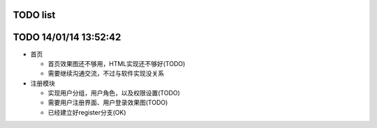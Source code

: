 TODO list
=======

TODO 14/01/14 13:52:42
=================
* 首页

  * 首页效果图还不够用，HTML实现还不够好(TODO)
  * 需要继续沟通交流，不过与软件实现没关系

* 注册模块

  * 实现用户分组，用户角色，以及权限设置(TODO)
  * 需要用户注册界面、用户登录效果图(TODO)
  * 已经建立好register分支(OK)

